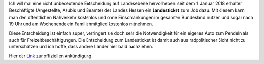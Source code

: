 .. title: Landesticket in Hessen
.. slug: landesticket-in-hessen
.. date: 2018-01-03 11:45:39 UTC+01:00
.. tags: Verkehr, Hessen, Gesellschaft
.. category: Verkehr
.. link: 
.. description: 
.. type: text

Ich will mal eine nicht unbedeutende Entscheidung auf Landesebene
hervorheben: seit dem 1. Januar 2018 erhalten Beschäftigte (Angestellte,
Azubis und Beamte) des Landes Hessen ein **Landesticket** zum Job dazu. Mit
diesem kann man den öffentlichen Nahverkehr kostenlos und ohne
Einschränkungen im gesamten Bundesland nutzen und sogar nach 19 Uhr und
am Wochenende ein Familienmitglied kostenlos mitnehmen.

.. TEASER_END

Diese Entscheidung ist einfach super, verringert sie doch sehr die
Notwendigkeit für ein eigenes Auto zum Pendeln als auch für
Freizeitbeschäftigungen. Die Entscheidung zum Landesticket ist damit
auch aus radpolitischer Sicht nicht zu unterschätzen und ich hoffe, dass
andere Länder hier bald nachziehen.

Hier der Link_ zur offiziellen Ankündigung.

.. _Link: https://www.hessen.de/presse/pressemitteilung/das-landesticket-fuer-hessen-unterwegs-0
